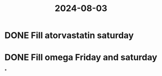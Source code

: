 :PROPERTIES:
:ID:       bcb88de3-c9cc-4ea4-83d8-e4d23d8f5245
:END:
#+title: 2024-08-03
* DONE Fill atorvastatin saturday
* DONE Fill omega Friday and saturday
*
